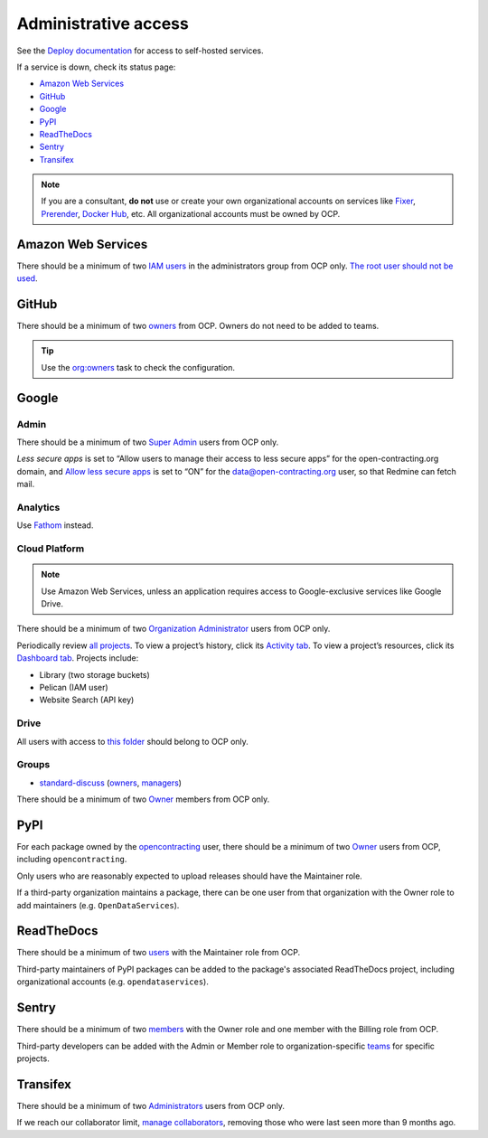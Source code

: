 Administrative access
=====================

See the `Deploy documentation <https://ocdsdeploy.readthedocs.io/en/latest/reference/index.html>`__ for access to self-hosted services.

If a service is down, check its status page:

* `Amazon Web Services <https://status.aws.amazon.com>`__
* `GitHub <https://www.githubstatus.com>`__
* `Google <https://www.google.com/appsstatus>`__
* `PyPI <https://status.python.org>`__
* `ReadTheDocs <http://status.readthedocs.com>`__
* `Sentry <https://status.sentry.io>`__
* `Transifex <https://status.transifex.com>`__

.. note::

   If you are a consultant, **do not** use or create your own organizational accounts on services like `Fixer <https://fixer.io>`__, `Prerender <https://prerender.io>`__, `Docker Hub <https://hub.docker.com>`__, etc. All organizational accounts must be owned by OCP.

Amazon Web Services
-------------------

There should be a minimum of two `IAM users <https://console.aws.amazon.com/iam/home?region=us-east-1#/home>`__ in the administrators group from OCP only. `The root user should not be used <https://docs.aws.amazon.com/IAM/latest/UserGuide/id_root-user.html>`__.

GitHub
------

There should be a minimum of two `owners <https://docs.github.com/en/organizations/managing-peoples-access-to-your-organization-with-roles/permission-levels-for-an-organization>`__ from OCP. Owners do not need to be added to teams.

.. tip::

   Use the `org:owners <https://github.com/open-contracting/standard-maintenance-scripts#github>`__ task to check the configuration.

.. seealso::

   :doc:`GitHub for maintainers<../github/maintainers>`

Google
------

Admin
~~~~~

There should be a minimum of two `Super Admin <https://admin.google.com/open-contracting.org/AdminHome?hl=en#DomainSettings/notab=1&role=9170516996784129&subtab=roles>`__ users from OCP only.

*Less secure apps* is set to “Allow users to manage their access to less secure apps” for the open-contracting.org domain, and `Allow less secure apps <https://myaccount.google.com/lesssecureapps>`__ is set to “ON” for the data@open-contracting.org user, so that Redmine can fetch mail.

Analytics
~~~~~~~~~

Use `Fathom <https://app.usefathom.com/#/?range=last_7_days&site=61581>`__ instead.

Cloud Platform
~~~~~~~~~~~~~~

.. note::

   Use Amazon Web Services, unless an application requires access to Google-exclusive services like Google Drive.

There should be a minimum of two `Organization Administrator <https://console.cloud.google.com/iam-admin/iam?organizationId=1015889055088>`__ users from OCP only.

Periodically review `all projects <https://console.cloud.google.com/cloud-resource-manager?organizationId=1015889055088>`__. To view a project’s history, click its `Activity tab <https://console.cloud.google.com/home/activity?organizationId=1015889055088&project=ocds-172716>`__. To view a project’s resources, click its `Dashboard tab <https://console.cloud.google.com/home/dashboard?organizationId=1015889055088&project=ocds-172716>`__. Projects include:

-  Library (two storage buckets)
-  Pelican (IAM user)
-  Website Search (API key)

Drive
~~~~~

All users with access to `this folder <https://drive.google.com/drive/folders/0B5mFIGaULYDdZTFWcTJ1MUpuZU0>`__ should belong to OCP only.

Groups
~~~~~~

-  `standard-discuss <https://groups.google.com/a/open-contracting.org/g/standard-discuss>`__ (`owners <https://groups.google.com/a/open-contracting.org/g/standard-discuss/members?q=role%3Aowner>`__, `managers <https://groups.google.com/a/open-contracting.org/g/standard-discuss/members?q=role%3Amanager>`__)

There should be a minimum of two `Owner <https://support.google.com/a/answer/167094?hl=en>`__ members from OCP only.

.. _pypi-access:

PyPI
----

For each package owned by the `opencontracting <https://pypi.org/user/opencontracting/>`__ user, there should be a minimum of two `Owner <https://pypi.org/help/#collaborator-roles>`__ users from OCP, including ``opencontracting``.

Only users who are reasonably expected to upload releases should have the Maintainer role.

If a third-party organization maintains a package, there can be one user from that organization with the Owner role to add maintainers (e.g. ``OpenDataServices``).

ReadTheDocs
-----------

There should be a minimum of two `users <https://readthedocs.org/dashboard/ocds-standard-development-handbook/users/>`__ with the Maintainer role from OCP.

Third-party maintainers of PyPI packages can be added to the package's associated ReadTheDocs project, including organizational accounts (e.g. ``opendataservices``).

Sentry
------

There should be a minimum of two `members <https://sentry.io/settings/open-contracting-partnership/members/>`__ with the Owner role and one member with the Billing role from OCP.

Third-party developers can be added with the Admin or Member role to organization-specific `teams <https://sentry.io/settings/open-contracting-partnership/teams/>`__ for specific projects.

Transifex
---------

There should be a minimum of two `Administrators <https://www.transifex.com/open-contracting-partnership-1/settings/>`__ users from OCP only.

If we reach our collaborator limit, `manage collaborators <https://www.transifex.com/open-contracting-partnership-1/collaborators/>`__, removing those who were last seen more than 9 months ago.
